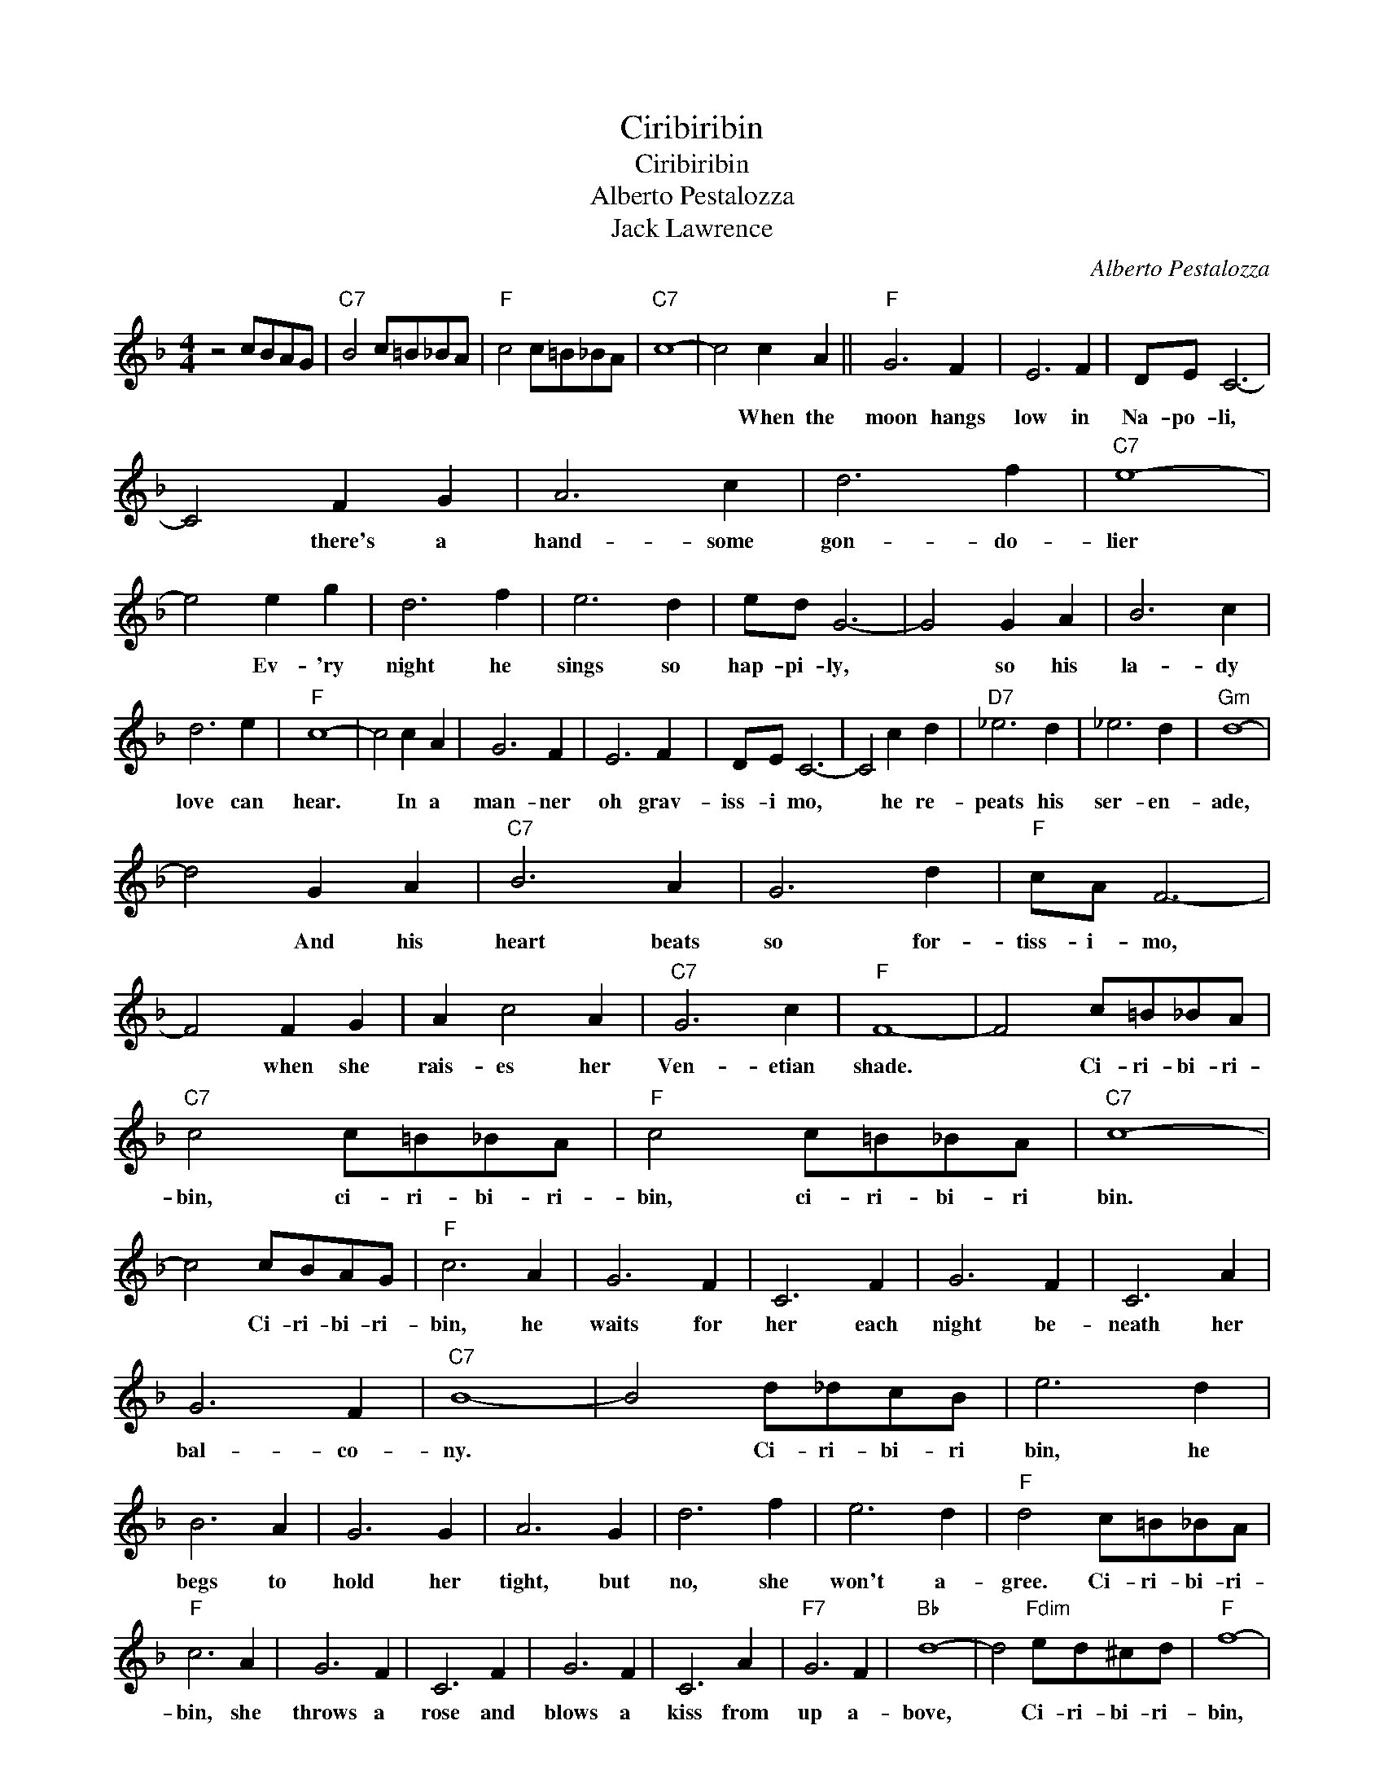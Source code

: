 X:1
T:Ciribiribin
T:Ciribiribin
T:Alberto Pestalozza
T:Jack Lawrence
C:Alberto Pestalozza
Z:All Rights Reserved
L:1/8
M:4/4
K:F
V:1 treble 
%%MIDI program 40
%%MIDI control 7 100
%%MIDI control 10 64
V:1
 z4 cBAG |"C7" B4 c=B_BA |"F" c4 c=B_BA |"C7" c8- | c4 c2 A2 ||"F" G6 F2 | E6 F2 | DE C6- | %8
w: ||||* When the|moon hangs|low in|Na- po- li,|
 C4 F2 G2 | A6 c2 | d6 f2 |"C7" e8- | e4 e2 g2 | d6 f2 | e6 d2 | ed G6- | G4 G2 A2 | B6 c2 | %18
w: * there's a|hand- some|gon- do-|lier|* Ev- 'ry|night he|sings so|hap- pi- ly,|* so his|la- dy|
 d6 e2 |"F" c8- | c4 c2 A2 | G6 F2 | E6 F2 | DE C6- | C4 c2 d2 |"D7" _e6 d2 | _e6 d2 |"Gm" d8- | %28
w: love can|hear.|* In a|man- ner|oh grav-|iss- i mo,|* he re-|peats his|ser- en-|ade,|
 d4 G2 A2 |"C7" B6 A2 | G6 d2 |"F" cA F6- | F4 F2 G2 | A2 c4 A2 |"C7" G6 c2 |"F" F8- | F4 c=B_BA | %37
w: * And his|heart beats|so for-|tiss- i- mo,|* when she|rais- es her|Ven- etian|shade.|* Ci- ri- bi- ri-|
"C7" c4 c=B_BA |"F" c4 c=B_BA |"C7" c8- | c4 cBAG |"F" c6 A2 | G6 F2 | C6 F2 | G6 F2 | C6 A2 | %46
w: bin, ci- ri- bi- ri-|bin, ci- ri- bi- ri|bin.|* Ci- ri- bi- ri-|bin, he|waits for|her each|night be-|neath her|
 G6 F2 |"C7" B8- | B4 d_dcB | e6 d2 | B6 A2 | G6 G2 | A6 G2 | d6 f2 | e6 d2 |"F" d4 c=B_BA | %56
w: bal- co-|ny.|* Ci- ri- bi- ri|bin, he|begs to|hold her|tight, but|no, she|won't a-|gree. Ci- ri- bi- ri-|
"F" c6 A2 | G6 F2 | C6 F2 | G6 F2 | C6 A2 |"F7" G6 F2 |"Bb" d8- | d4"Fdim" ed^cd |"F" f8- | %65
w: bin, she|throws a|rose and|blows a|kiss from|up a-|bove,|* Ci- ri- bi- ri-|bin,|
 f4"Fdim" ed^cd |"F" f8- | f4"G9" AG^FG |"C7" B6 E2 | A6 G2 |"F""Bb" F8- |"F" F4 z4 |] %72
w: * ci- r- bi- ri-|bin|* ci- ri- bi- ri-|bin, they're|so in|love.-||


